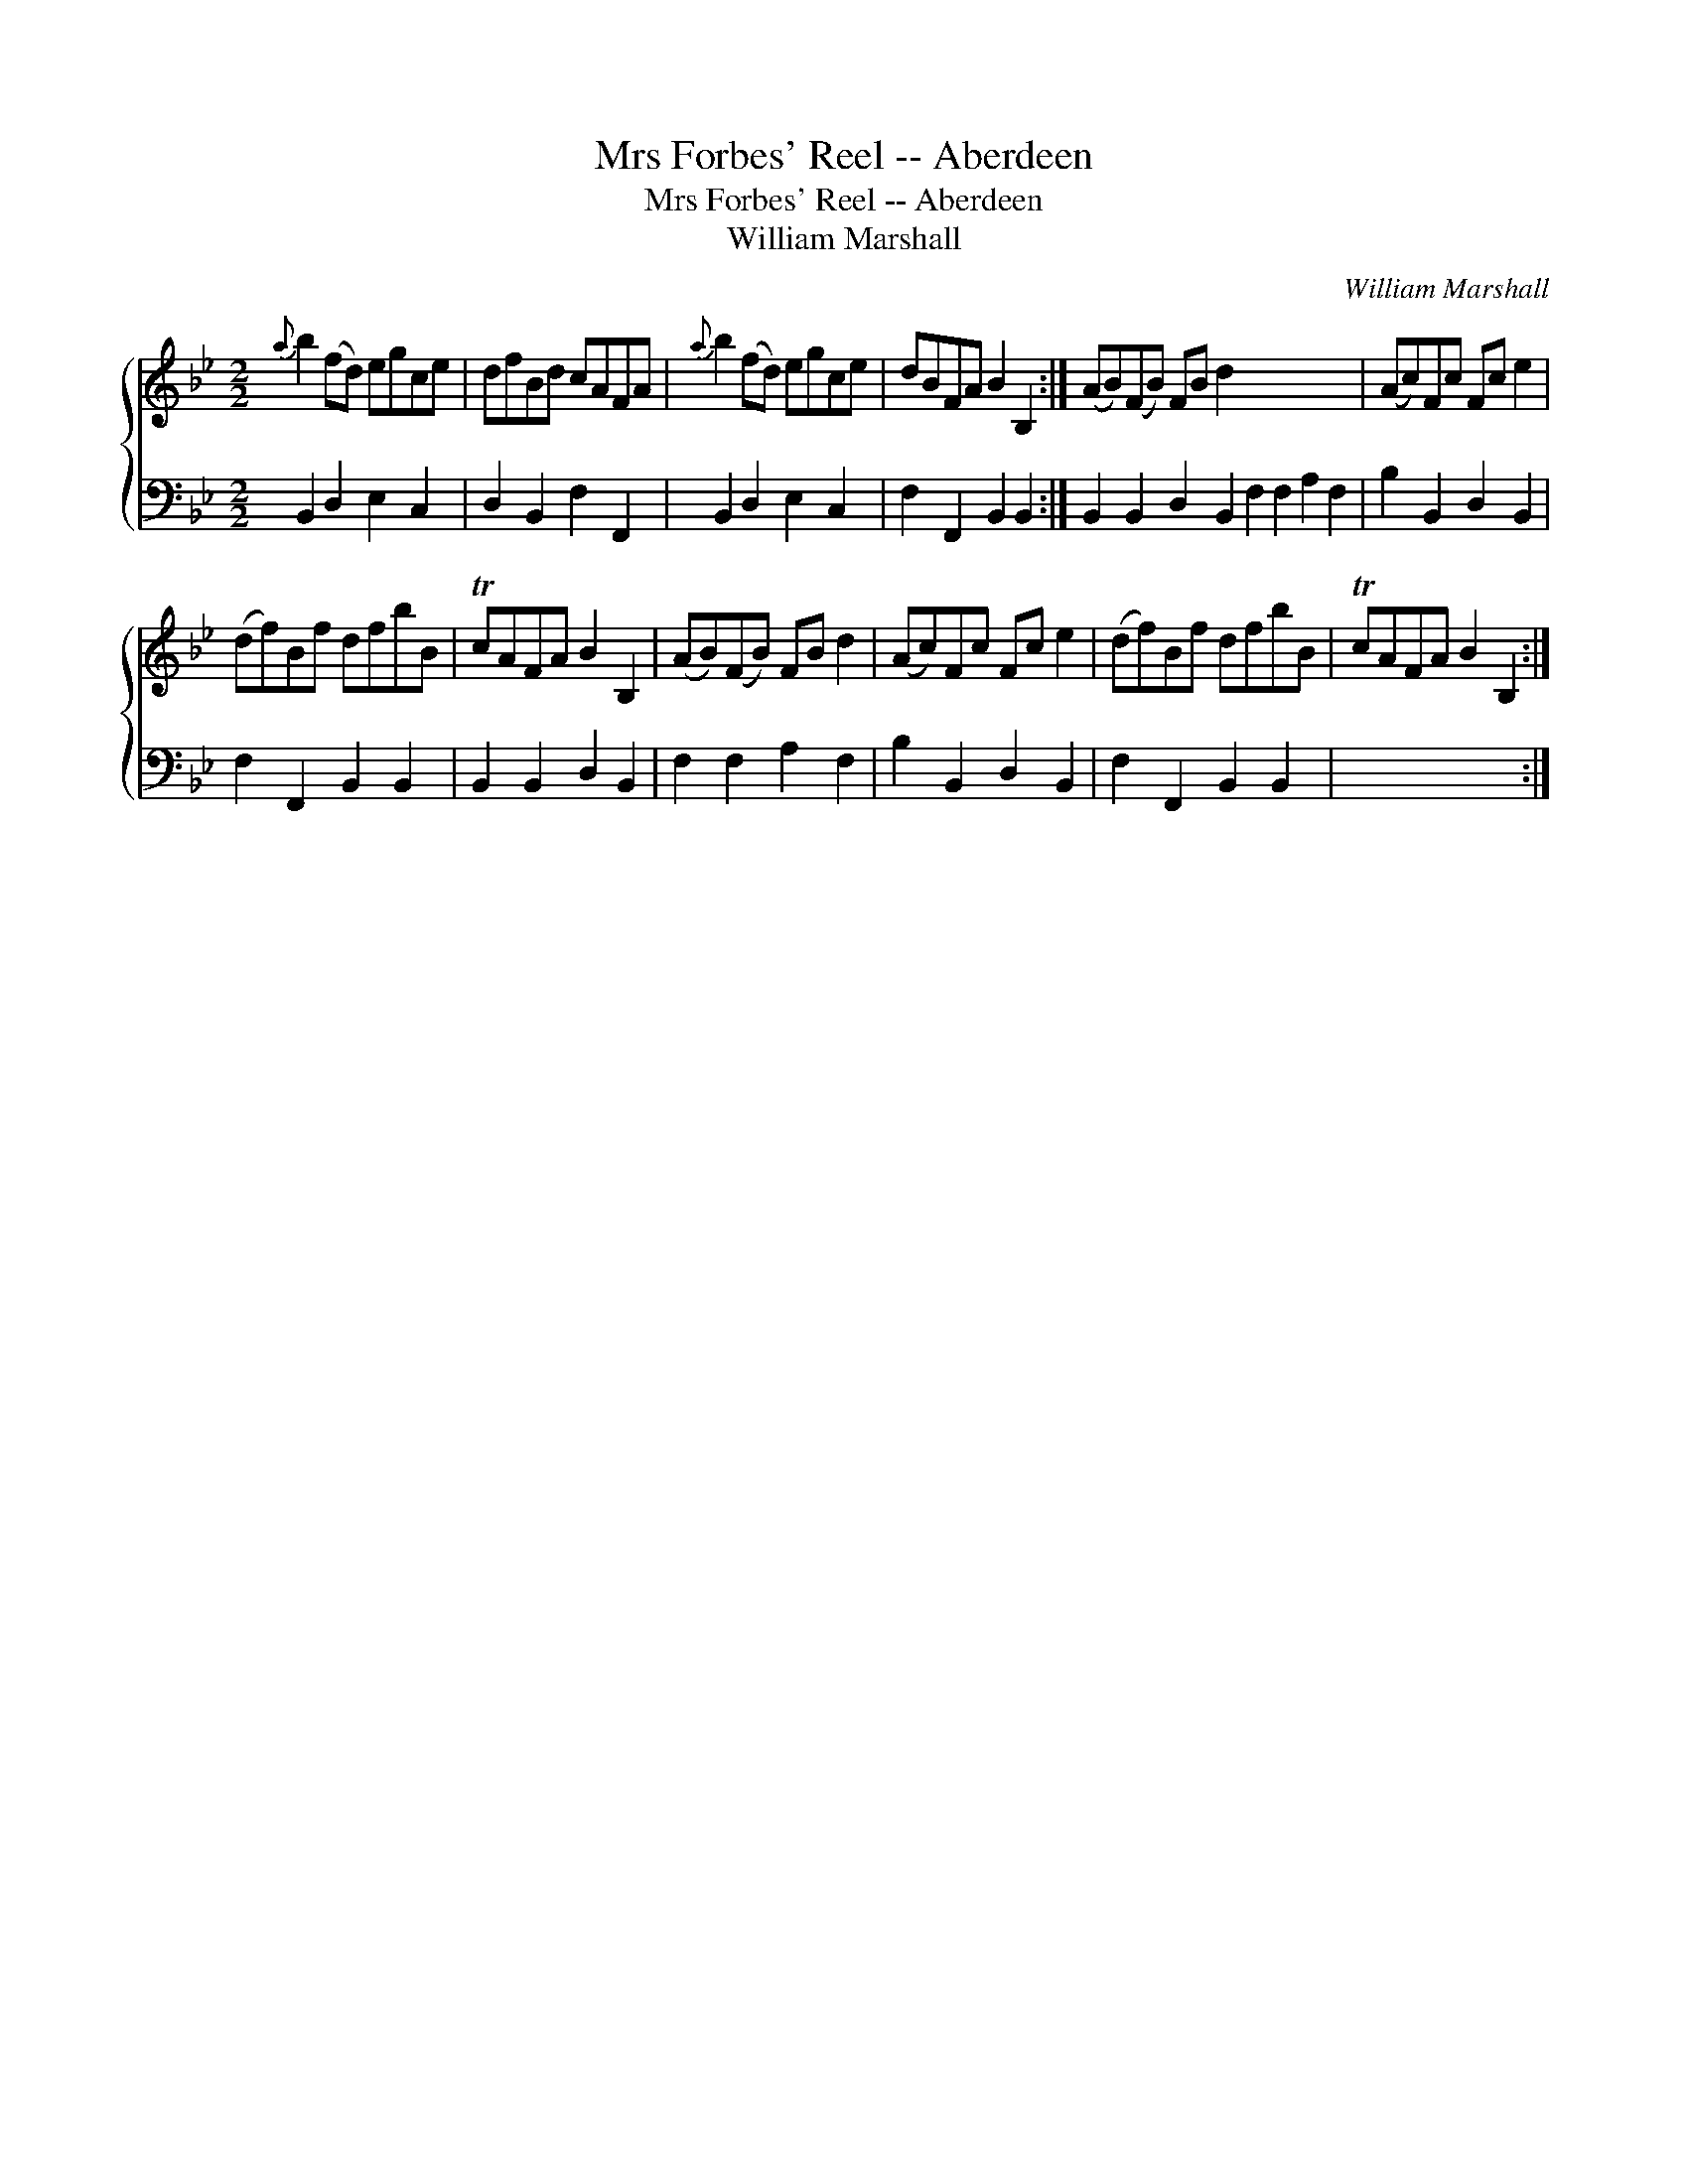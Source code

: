 X:1
T:Mrs Forbes' Reel -- Aberdeen
T:Mrs Forbes' Reel -- Aberdeen
T:William Marshall
C:William Marshall
%%score { 1 2 }
L:1/8
M:2/2
K:Bb
V:1 treble 
V:2 bass 
V:1
{a} b2 (fd) egce | dfBd cAFA |{a} b2 (fd) egce | dBFA B2 B,2 :| (AB)(FB) FB d2 x8 | (Ac)Fc Fc e2 | %6
 (df)Bf dfbB | TcAFA B2 B,2 | (AB)(FB) FB d2 | (Ac)Fc Fc e2 | (df)Bf dfbB | TcAFA B2 B,2 :| %12
V:2
 B,,2 D,2 E,2 C,2 | D,2 B,,2 F,2 F,,2 | B,,2 D,2 E,2 C,2 | F,2 F,,2 B,,2 B,,2 :| %4
 B,,2 B,,2 D,2 B,,2 F,2 F,2 A,2 F,2 | B,2 B,,2 D,2 B,,2 | F,2 F,,2 B,,2 B,,2 | B,,2 B,,2 D,2 B,,2 | %8
 F,2 F,2 A,2 F,2 | B,2 B,,2 D,2 B,,2 | F,2 F,,2 B,,2 B,,2 | x8 :| %12

